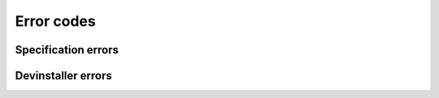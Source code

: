 ##################################
Error codes
##################################

.. _specification-errors:

**********************
Specification errors
**********************

.. exec::
   from devinstaller import exceptions as e
   for key, value in e.spec_errors.items():
      print("\n")
      print(f".. _error-code-{key}:")
      print(f"\n{key}")
      print("==================")
      print(f"{value}")


.. _devinstaller-errors:

**********************
Devinstaller errors
**********************

.. exec::
   from devinstaller import exceptions as e
   for key, value in e.dev_errors.items():
      print("\n")
      print(f".. _error-code-{key}:")
      print(f"\n{key}")
      print("==================")
      print(f"{value}")
